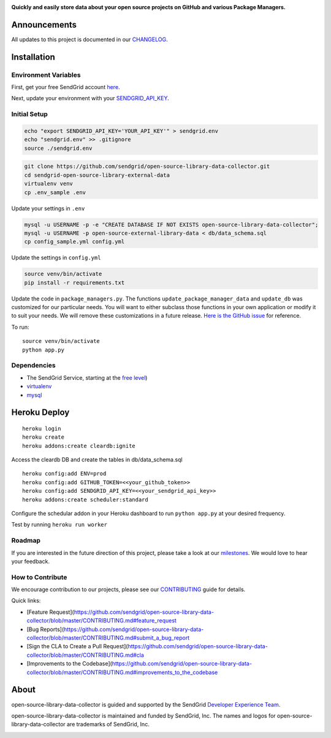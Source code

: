 |Travis Badge|

**Quickly and easily store data about your open source projects on
GitHub and various Package Managers.**

Announcements
=============

All updates to this project is documented in our
`CHANGELOG <https://github.com/sendgrid/open-source-library-data-collector/blob/master/CHANGELOG.md>`__.

Installation
============

Environment Variables
---------------------

First, get your free SendGrid account
`here <https://sendgrid.com/free?source=open-source-data-collector>`__.

Next, update your environment with your
`SENDGRID\_API\_KEY <https://app.sendgrid.com/settings/api_keys>`__.

Initial Setup
-------------

.. code:: bash

    echo "export SENDGRID_API_KEY='YOUR_API_KEY'" > sendgrid.env
    echo "sendgrid.env" >> .gitignore
    source ./sendgrid.env

.. code:: bash

    git clone https://github.com/sendgrid/open-source-library-data-collector.git
    cd sendgrid-open-source-library-external-data
    virtualenv venv
    cp .env_sample .env

Update your settings in ``.env``

.. code:: bash

    mysql -u USERNAME -p -e "CREATE DATABASE IF NOT EXISTS open-source-library-data-collector";
    mysql -u USERNAME -p open-source-external-library-data < db/data_schema.sql
    cp config_sample.yml config.yml

Update the settings in ``config.yml``

.. code:: bash

    source venv/bin/activate
    pip install -r requirements.txt

Update the code in ``package_managers.py``. The functions
``update_package_manager_data`` and ``update_db`` was customized for our
particular needs. You will want to either subclass those functions in
your own application or modify it to suit your needs. We will remove
these customizations in a future release. `Here is the GitHub
issue <https://github.com/sendgrid/open-source-library-data-collector/issues/5>`__
for reference.

To run:

::

    source venv/bin/activate
    python app.py

Dependencies
------------

-  The SendGrid Service, starting at the `free
   level <https://sendgrid.com/free?source=open-source-data-collector>`__)
-  `virtualenv <https://pypi.python.org/pypi/virtualenv>`__
-  `mysql <https://www.mysql.com>`__

Heroku Deploy
=============

|Deploy|

::

    heroku login
    heroku create
    heroku addons:create cleardb:ignite

Access the cleardb DB and create the tables in db/data\_schema.sql

::

    heroku config:add ENV=prod
    heroku config:add GITHUB_TOKEN=<<your_github_token>>
    heroku config:add SENDGRID_API_KEY=<<your_sendgrid_api_key>>
    heroku addons:create scheduler:standard

Configure the schedular addon in your Heroku dashboard to run
``python app.py`` at your desired frequency.

Test by running ``heroku run worker``

Roadmap
-------

If you are interested in the future direction of this project, please
take a look at our
`milestones <https://github.com/sendgrid/open-source-library-data-collector/milestones>`__.
We would love to hear your feedback.

How to Contribute
-----------------

We encourage contribution to our projects, please see our
`CONTRIBUTING <https://github.com/sendgrid/open-source-library-data-collector/blob/master/CONTRIBUTING.md>`__
guide for details.

Quick links:

-  [Feature
   Request](https://github.com/sendgrid/open-source-library-data-collector/blob/master/CONTRIBUTING.md#feature\_request
-  [Bug
   Reports](https://github.com/sendgrid/open-source-library-data-collector/blob/master/CONTRIBUTING.md#submit\_a\_bug\_report
-  [Sign the CLA to Create a Pull
   Request](https://github.com/sendgrid/open-source-library-data-collector/blob/master/CONTRIBUTING.md#cla
-  [Improvements to the
   Codebase](https://github.com/sendgrid/open-source-library-data-collector/blob/master/CONTRIBUTING.md#improvements\_to\_the\_codebase

About
=====

open-source-library-data-collector is guided and supported by the
SendGrid `Developer Experience Team <mailto:dx@sendgrid.com>`__.

open-source-library-data-collector is maintained and funded by SendGrid,
Inc. The names and logos for open-source-library-data-collector are
trademarks of SendGrid, Inc.

|SendGrid Logo|

.. |SendGrid Logo| image:: https://uiux.s3.amazonaws.com/2016-logos/email-logo%402x.png
    :target: https://www.sendgrid.com
.. |Travis Badge| image:: https://travis-ci.org/sendgrid/open-source-library-data-collector.svg?branch=master
   :target: https://travis-ci.org/sendgrid/open-source-library-data-collector
.. |Deploy| image:: https://www.herokucdn.com/deploy/button.svg
   :target: https://heroku.com/deploy


